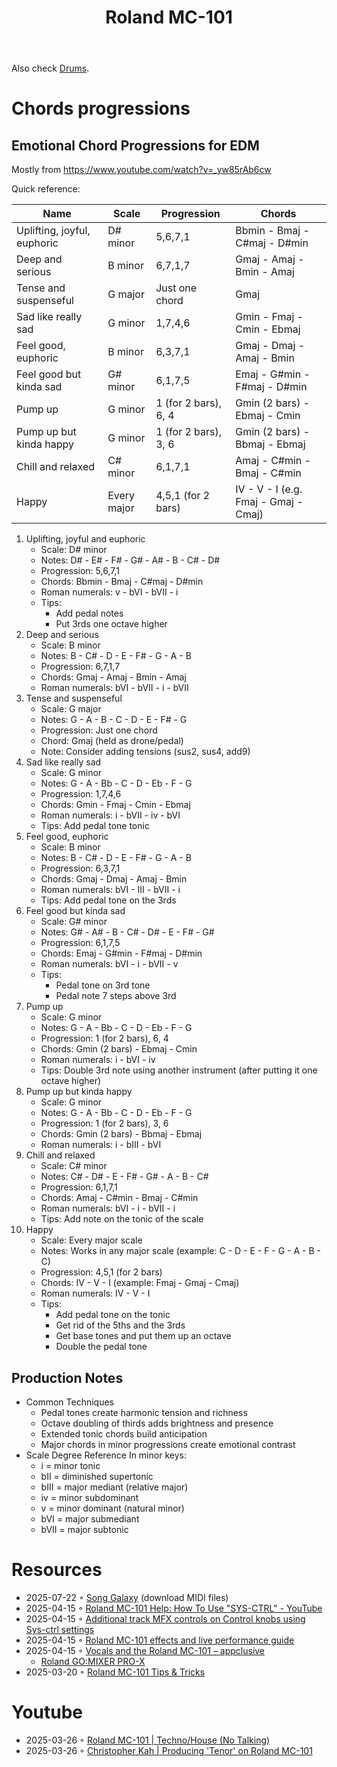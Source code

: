 :PROPERTIES:
:ID:       E0696062-6C03-42BB-9C88-EBB2DBF3F057
:END:
#+title: Roland MC-101

Also check [[id:a7dec13a-1eba-476e-8cb0-36baa9ad7fc7][Drums]]. 

* Chords progressions
** Emotional Chord Progressions for EDM
Mostly from https://www.youtube.com/watch?v=_yw85rAb6cw


Quick reference:  

| Name                        | Scale       | Progression          | Chords                               |
|-----------------------------+-------------+----------------------+--------------------------------------|
| Uplifting, joyful, euphoric | D# minor    | 5,6,7,1              | Bbmin - Bmaj - C#maj - D#min         |
| Deep and serious            | B minor     | 6,7,1,7              | Gmaj - Amaj - Bmin - Amaj            |
| Tense and suspenseful       | G major     | Just one chord       | Gmaj                                 |
| Sad like really sad         | G minor     | 1,7,4,6              | Gmin - Fmaj - Cmin - Ebmaj           |
| Feel good, euphoric         | B minor     | 6,3,7,1              | Gmaj - Dmaj - Amaj - Bmin            |
| Feel good but kinda sad     | G# minor    | 6,1,7,5              | Emaj - G#min - F#maj - D#min         |
| Pump up                     | G minor     | 1 (for 2 bars), 6, 4 | Gmin (2 bars) - Ebmaj - Cmin         |
| Pump up but kinda happy     | G minor     | 1 (for 2 bars), 3, 6 | Gmin (2 bars) - Bbmaj - Ebmaj        |
| Chill and relaxed           | C# minor    | 6,1,7,1              | Amaj - C#min - Bmaj - C#min          |
| Happy                       | Every major | 4,5,1 (for 2 bars)   | IV - V - I (e.g. Fmaj - Gmaj - Cmaj) |

1) Uplifting, joyful and euphoric
   - Scale: D# minor
   - Notes: D# - E# - F# - G# - A# - B - C# - D#
   - Progression: 5,6,7,1
   - Chords: Bbmin - Bmaj - C#maj - D#min
   - Roman numerals: v - bVI - bVII - i
   - Tips: 
     - Add pedal notes
     - Put 3rds one octave higher

2) Deep and serious
   - Scale: B minor
   - Notes: B - C# - D - E - F# - G - A - B
   - Progression: 6,7,1,7
   - Chords: Gmaj - Amaj - Bmin - Amaj
   - Roman numerals: bVI - bVII - i - bVII

3) Tense and suspenseful
   - Scale: G major
   - Notes: G - A - B - C - D - E - F# - G
   - Progression: Just one chord
   - Chord: Gmaj (held as drone/pedal)
   - Note: Consider adding tensions (sus2, sus4, add9)

4) Sad like really sad
   - Scale: G minor
   - Notes: G - A - Bb - C - D - Eb - F - G
   - Progression: 1,7,4,6
   - Chords: Gmin - Fmaj - Cmin - Ebmaj
   - Roman numerals: i - bVII - iv - bVI
   - Tips: Add pedal tone tonic

5) Feel good, euphoric
   - Scale: B minor
   - Notes: B - C# - D - E - F# - G - A - B
   - Progression: 6,3,7,1
   - Chords: Gmaj - Dmaj - Amaj - Bmin
   - Roman numerals: bVI - III - bVII - i
   - Tips: Add pedal tone on the 3rds

6) Feel good but kinda sad
   - Scale: G# minor
   - Notes: G# - A# - B - C# - D# - E - F# - G#
   - Progression: 6,1,7,5
   - Chords: Emaj - G#min - F#maj - D#min
   - Roman numerals: bVI - i - bVII - v
   - Tips: 
     - Pedal tone on 3rd tone
     - Pedal note 7 steps above 3rd

7) Pump up
   - Scale: G minor
   - Notes: G - A - Bb - C - D - Eb - F - G
   - Progression: 1 (for 2 bars), 6, 4
   - Chords: Gmin (2 bars) - Ebmaj - Cmin
   - Roman numerals: i - bVI - iv
   - Tips: Double 3rd note using another instrument (after putting it one octave higher)

8) Pump up but kinda happy
   - Scale: G minor
   - Notes: G - A - Bb - C - D - Eb - F - G
   - Progression: 1 (for 2 bars), 3, 6
   - Chords: Gmin (2 bars) - Bbmaj - Ebmaj
   - Roman numerals: i - bIII - bVI
     
9) Chill and relaxed
  - Scale: C# minor
  - Notes: C# - D# - E - F# - G# - A - B - C#
  - Progression: 6,1,7,1
  - Chords: Amaj - C#min - Bmaj - C#min
  - Roman numerals: bVI - i - bVII - i
  - Tips: Add note on the tonic of the scale

10) Happy
  - Scale: Every major scale
  - Notes: Works in any major scale (example: C - D - E - F - G - A - B - C)
  - Progression: 4,5,1 (for 2 bars)
  - Chords: IV - V - I (example: Fmaj - Gmaj - Cmaj)
  - Roman numerals: IV - V - I
  - Tips:
    - Add pedal tone on the tonic
    - Get rid of the 5ths and the 3rds
    - Get base tones and put them up an octave
    - Double the pedal tone
      
** Production Notes
- Common Techniques
  - Pedal tones create harmonic tension and richness
  - Octave doubling of thirds adds brightness and presence
  - Extended tonic chords build anticipation
  - Major chords in minor progressions create emotional contrast
- Scale Degree Reference
  In minor keys:
  - i = minor tonic
  - bII = diminished supertonic  
  - bIII = major mediant (relative major)
  - iv = minor subdominant
  - v = minor dominant (natural minor)
  - bVI = major submediant
  - bVII = major subtonic
* Resources
- 2025-07-22 ◦ [[https://songgalaxy.com/][Song Galaxy]] (download MIDI files)
- 2025-04-15 ◦ [[https://www.youtube.com/watch?v=cQrRZZPR8TE][Roland MC-101 Help: How To Use "SYS-CTRL" - YouTube]]
- 2025-04-15 ◦ [[https://www.reddit.com/r/rolandmc101/comments/1buvsle/additional_track_mfx_controls_on_control_knobs/][Additional track MFX controls on Control knobs using Sys-ctrl settings]]
- 2025-04-15 ◦ [[https://drolez.com/blog/music/roland-mc-101-effects.php][Roland MC-101 effects and live performance guide]]
- 2025-04-15 ◦ [[https://appclusive.net/2022/09/08/vocals-and-the-roland-mc-101/][Vocals and the Roland MC-101 – appclusive]]
  - [[https://www.amazon.de/Roland-GO-Smartphones-Livestreams-Compatible/dp/B097H2HK5B/ref=sr_1_2?__mk_de_DE=%C3%85M%C3%85%C5%BD%C3%95%C3%91&crid=14N4191TZGMCR&dib=eyJ2IjoiMSJ9.GqlORMKlheJvcs3Sk7URVr5W0H0FgV3rZa5Yd9hWNvdD3_xrZ_h5_d8OTeixybX_qFmP_oLbtdjSFW4fVVM0zu0i4S1gZaiwMfVQPwWk0Eu9X4oQEn9K1UzKhqz-6S4_qbg_Wy5pESjQJWU1ytk9vJBrRZacyhwCJGwFKePDfnoAZr0oUqzbx9c7Oe5bfrKrOOrFlx3LzuiifACXRrCZ2HXutHqI1_uwDrmigdh4ur7sKMU0-L6tggK-9xBOGorrcgIXZqJ1CKPy9qdTqsIvMUiNzNMlE4xJa8iyxlI0ICI.ZjIiIbdjjdGo0s6CBXkTiG4zdQSd8GDXERNVOBBzb_g&dib_tag=se&keywords=GO%3AMixer+Pro-X&qid=1744689029&sprefix=go+mixer+pro-x%2Caps%2C108&sr=8-2&ufe=app_do%3Aamzn1.fos.1d0000e1-44b8-40d1-a25b-0cacf650cfb8][Roland GO:MIXER PRO-X]]
- 2025-03-20 ◦ [[https://sites.google.com/view/rolandmc101/home][Roland MC-101 Tips & Tricks]]
* Youtube
- 2025-03-26 ◦ [[https://www.youtube.com/watch?v=45PRdsj0158&list=RD45PRdsj0158&start_radio=1][Roland MC-101 | Techno/House (No Talking)]]
- 2025-03-26 ◦ [[https://www.youtube.com/watch?v=vtQam53V6lo&ab_channel=ChristopherKah%28ChristophePicou%29][Christopher Kah | Producing 'Tenor' on Roland MC-101]]

